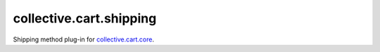 ========================
collective.cart.shipping
========================

Shipping method plug-in for `collective.cart.core
<http://pypi.python.org/pypi/collective.cart.core/>`_.
